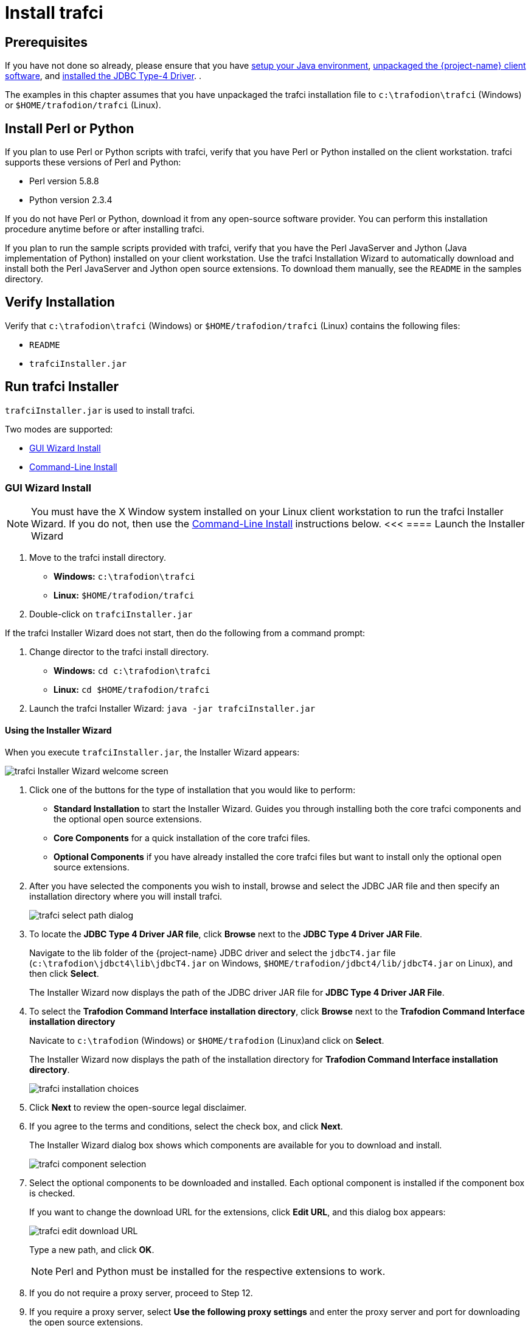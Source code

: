 ////
/**
 *@@@ START COPYRIGHT @@@
 * Licensed to the Apache Software Foundation (ASF) under one
 * or more contributor license agreements.  See the NOTICE file
 * distributed with this work for additional information
 * regarding copyright ownership.  The ASF licenses this file
 * to you under the Apache License, Version 2.0 (the
 * "License"); you may not use this file except in compliance
 * with the License.  You may obtain a copy of the License at
 *
 *     http://www.apache.org/licenses/LICENSE-2.0
 *
 * Unless required by applicable law or agreed to in writing, software
 * distributed under the License is distributed on an "AS IS" BASIS,
 * WITHOUT WARRANTIES OR CONDITIONS OF ANY KIND, either express or implied.
 * See the License for the specific language governing permissions and
 * limitations under the License.
 * @@@ END COPYRIGHT @@@
 */
////

[[trafci]]
= Install trafci

== Prerequisites

If you have not done so already, please ensure that you have <<java-setup, setup your Java environment>>,
<<download-software, unpackaged the {project-name} client software>>, and <<jdbct4, installed the JDBC Type-4 Driver>>.
.

The examples in this chapter assumes that you have unpackaged the trafci installation file 
to `c:\trafodion\trafci` (Windows) or `$HOME/trafodion/trafci` (Linux).

[[trafci_perl_python]]
== Install Perl or Python

If you plan to use Perl or Python scripts with trafci, verify that you have Perl or Python installed on the client workstation. trafci supports
these versions of Perl and Python:

* Perl version 5.8.8
* Python version 2.3.4

If you do not have Perl or Python, download it from any open-source software provider. You can perform this installation procedure anytime
before or after installing trafci.

If you plan to run the sample scripts provided with trafci, verify that you have the Perl JavaServer and Jython (Java implementation of Python)
installed on your client workstation. Use the trafci Installation Wizard to automatically download and install both the Perl JavaServer and
Jython open source extensions. To download them manually, see the `README` in the samples directory.

<<<
[[trafci-verify-install]]
== Verify Installation

Verify that `c:\trafodion\trafci` (Windows) or `$HOME/trafodion/trafci` (Linux) contains the following files:

* `README`
* `trafciInstaller.jar`

[[trafci-run-installer]]
== Run trafci Installer

`trafciInstaller.jar` is used to install trafci.

Two modes are supported:

* <<trafci-wizard-install, GUI Wizard Install>>
* <<trafci-cmd-install, Command-Line Install>>

[[trafci-wizard-install]]
=== GUI Wizard Install

NOTE: You must have the X Window system installed on your Linux client workstation to run the trafci Installer Wizard.
If you do not, then use the <<trafci-cmd-install, Command-Line Install>> instructions below.
<<<
==== Launch the Installer Wizard

. Move to the trafci install directory.
** *Windows:* `c:\trafodion\trafci`
** *Linux:* `$HOME/trafodion/trafci`
. Double-click on `trafciInstaller.jar`

If the trafci Installer Wizard does not start, then do the following from a command prompt:

. Change director to the trafci install directory.
** *Windows:* `cd c:\trafodion\trafci`
** *Linux:* `cd $HOME/trafodion/trafci`
. Launch the trafci Installer Wizard: `java -jar trafciInstaller.jar`

[[trafci-using-wizard]]
==== Using the Installer Wizard

When you execute `trafciInstaller.jar`, the Installer Wizard appears:

image:{images}/InstallerWizardWelcome.jpg[trafci Installer Wizard welcome screen]

1.  Click one of the buttons for the type of installation that you would like to perform:
* *Standard Installation* to start the Installer Wizard. Guides you through installing both the core trafci components and the optional open
source extensions.
* *Core Components* for a quick installation of the core trafci files.
* *Optional Components* if you have already installed the core trafci files but want to install only the optional open source extensions.

2.  After you have selected the components you wish to install, browse and select the JDBC JAR file and then specify an installation directory
where you will install trafci.
+
image:{images}/InstallerWizardPaths.jpg[trafci select path dialog]

3.  To locate the *JDBC Type 4 Driver JAR file*, click *Browse* next to the *JDBC Type 4 Driver JAR File*.
+
Navigate to the lib folder of the {project-name} JDBC driver and select the `jdbcT4.jar` file
(`c:\trafodion\jdbct4\lib\jdbcT4.jar` on Windows, `$HOME/trafodion/jdbct4/lib/jdbcT4.jar` on Linux), and then click *Select*.
+
The Installer Wizard now displays the path of the JDBC driver JAR file for *JDBC Type 4 Driver JAR File*.

4. To select the *Trafodion Command Interface installation directory*, click *Browse* next to the *Trafodion Command Interface installation directory*   
+
Navicate to `c:\trafodion` (Windows) or `$HOME/trafodion` (Linux)and click on *Select*.
+
The Installer Wizard now displays the path of the installation directory for *Trafodion Command Interface installation directory*.
+
image:{images}/trafci_Installation_Choices.jpg[trafci installation choices]

5.  Click *Next* to review the open-source legal disclaimer.
6.  If you agree to the terms and conditions, select the check box, and click *Next*.
+
The Installer Wizard dialog box shows which components are available for you to download and install.
+
image:{images}/OptionalComponents.jpg[trafci component selection]

7.  Select the optional components to be downloaded and installed. Each optional component is installed if the component box is checked.
+
If you want to change the download URL for the extensions, click *Edit URL*, and this dialog box appears:
+
image:{images}/PerlJavaServerURL.jpg[trafci edit download URL]
+
Type a new path, and click *OK*.
+
NOTE: Perl and Python must be installed for the respective extensions to work.

8.  If you do not require a proxy server, proceed to Step 12.
9.  If you require a proxy server, select *Use the following proxy settings* and enter the proxy server and port for downloading the open
source extensions.
+
image:{images}/ProxySettings.jpg[trafci proxy settings]

10.  Click *Detect Proxy Server(s)* to try to auto-detect your proxy settings. If trafci detects one or more proxy servers, it displays
them in a drop-down menu next to the *Detect Proxy Server(s)* button.
11.  Click *Install* to start the installation.

12.  After the core trafci files are installed, the *Installation Status* dialog box appears indicating how many files were extracted to the
installation directory:
+
image:{images}/Extracted_Files.jpg[height=600,width=600,alt="trafci extracted files"]
+
Click *OK* to continue the installation.

13.  If you chose to install the optional components, the installer attempts to download and install them. The progress bar indicates the
download progress of each file. In addition, an installation log provides details about the status of the download and installation of
the components.
+
image:{images}/InstallComplete.jpg[trafci installation complete]

14.  After all trafci files are installed, the Installer Wizard completes.
15.  Click *Exit*.

<<<
[[trafci-cmd-install]]
=== Command-Line Installation Steps

1.  At a command prompt, change to the directory where you extracted the contents of the distribution (.zip) file:
+
*Windows*
+
```
c:\> cd c:\trafodion\trafci
c:\trafodion\trafci> dir
README  trafciInstaller.jar
```
+
*Linux*
+
```
$ cd $HOME/trafodion/trafci
$ ls
README  trafciInstaller.jar
```

2.  Before launching the command-line installer, see the command options below:
+
```
java -jar trafciInstaller.jar -help
Usage: java -jar <installer jar> [ -help] | <-cm|-silent>
   [-jdbcFile <jdbc filename>] [-installDir <install dir>] ]
```
+
The `-silent` option installs the client without prompting you for options.
+
*Windows*
+
```
java -jar trafciInstaller.jar -silent -jdbcFile "C:\trafodion\jdbct4\lib\jdbcT4.jar" -installDir C:\trafodion\trafci
```
+
*Linux*
+
```
java -jar trafciInstaller.jar -silent -jdbcFile "$HOME/jdbct4/lib/jdbcT4.jar" -installDir $HOME/trafodion/trafci
```
+
_-jdbcFile_ and _-installDir_ are optional parameters. If you do not specify those parameters, you will be prompted to enter them during
installation.
+
<<<
3.  Launch the command-line installer by entering this command:
+
```
java -jar trafciInstaller.jar -cm
```
+
The command-line installer starts and prompts you to enter the type of installation:
+
*Windows*
+
```
c:\> cd c:\trafodion\trafci 
c:\trafodion\trafci> java -jar trafciInstaller.jar -cm
********************************************************************
****                                                              **
**** Welcome to Trafodion Command Interface Installer             **
****                                                              **
**** NOTE: The installer requires a the JDBC Type 4               **
****       Driver to be installed a on your workstation.          **
********************************************************************
Type Y for a standard installation, or N for optional components only.

Standard Installation [Y]:
```
+
*Linux*
+
```
$ cd $HOME/trafodion/trafci 
$ java -jar trafciInstaller.jar -cm
********************************************************************
****                                                              **
**** Welcome to Trafodion Command Interface Installer             **
****                                                              **
**** NOTE: The installer requires a the JDBC Type 4               **
****       Driver to be installed a on your workstation.          **
********************************************************************
Type Y for a standard installation, or N for optional components only.

Standard Installation [Y]:
```
+
* For a standard installation, type *Y* and press *Enter*.
* To install the optional components only, type *N*, press *Enter*, and proceed to Step 7.
+
NOTE: All items in square brackets are default values. Press Enter to accept the default value.
+
<<<
4.  Enter the full directory path and file name of the JDBC driver JAR file, `jdbcT4.jar`, which is located in the JDBC driver lib directory:
+
```
JDBC Type 4 Driver JAR File
--------------------------------
Enter the location and file name:
```
+
* *Windows*: `c:\trafodion\jdbct4\lib\jdbcT4.jar`
* *Linux*: `/opt/user/trafodion/lib/jdbcT4.jar`
+
NOTE: Don't use environmental variables on Linux (such as `$HOME`). Instead, specify the full path to the
`jdbcT4.jar` file.

5.  Enter an existing directory where you would like to install trafci:
+
```
Trafodion Command Interface
--------------------------------
Enter the installation directory:
```
+
* *Windows*: `c:\trafodion\trafci`
* *Linux*: `/opt/user/trafodion/trafci`
+
The installation status appears, indicating how many files are installed in the installation directory:
+
```
Extracted 18 files from the
/opt/user/trafodion/trafci/trafciInstaller.jar archive into the
/opt/user/trafodion/trafci directory.
Core TRAFCI files installed.
Do you want to install the optional components? [Y]:
```
+
NOTE: Don't use environmental variables on Linux (such as `$HOME`). Instead, specify the full path to the
`jdbcT4.jar` file.

6.  If you do not wish to download and install the optional components, type *N* at the prompt and press Enter, and your installation
is complete. Otherwise, type *Y*, press *Enter*, and proceed through the remainder of the installation.
+
<<<

7.  Type *Y* and press *Enter* if you agree to the terms. If you are doing an optional install only, you are prompted to enter a valid trafci
installation directory:
+
```
Do you agree to these terms? (Y or N): Y

Enter your installation directory:
```

8.  If you do not require a proxy server, type *N*, press *Enter*, and proceed to Step 10. Otherwise, type *Y*, press *Enter*,
and proceed to Step 9.
+
```
Use a proxy server? [N]:
```

9.  When prompted to auto-detect proxy servers, type *Y* and press *Enter* to direct trafci to detect your proxy settings.
If trafci finds proxy servers, it displays them. If you type *N* and press *Enter*, trafci prompts you to enter the proxy server and port:
+
```
Use a proxy server? [Y]: Y
Attempt to auto-detect proxy server(s)? [Y]: N
Enter the proxy server (do not include the port): myproxyserver.com
Enter the proxy port: 8080
```

10.  You are prompted to select which optional components you wish to download and install. You can also change the download URL.
+
```
Install Perl JavaServer extensions? [Y]: Y

Perl JavaServer requires 3 files: Java.pm, JavaArray.pm, and JavaServer.jar
http://search.cpan.org/src/METZZO/Java-4.7/[URL of the folder which contains these files [http://search.cpan.org/src/METZZO/Java-4.7/]:]

Install Perl XML SAX Module? [Y]: Y

Perl SAX XML Module URL (PerlSAX.pm)

Install Jython, a Java implementation of Python? [Y]: Y

Jython URL (jython_installer-2.2.jar)
```
+
<<<
11.  The setup proceeds to download and install the optional open-source components. As each component is retrieved, dots (.) are printed to
indicate the progress of the download.
+
```
Downloading Perl JavaServer [1 of 3] - Java.pm
......................... 100%
Downloading Perl JavaServer [2 of 3] - JavaArray.pm1
......................... 100%
Downloading Perl JavaServer [3 of 3] - JavaServer.jar
......................... 100%
Successfully added settings.pl
Downloading Perl XML SAX Module [1 of 1] - PerlSAX.pm
......................... 100%
Downloading Jython [1 of 1] - jython_installer-2.2.jar
......................... 100%
Successfully Installed Jython. Successfully added settings.py
Trafodion Command Interface Installation Complete.
$
```

<<<
== Verify Installed Software Files

After downloading and running the installer file, verify that the trafci software files are installed in the correct locations.
`c:\trafodion\trafci` (Windows) or `$HOME/trafodion/trafci` (Linux).

[cols="15%,20%,65%",options="header"]
|===
| Folder         | Files               | Description
| `bin`          | `trafci`            |
|                | `trafci.cmd`        | Windows launch file.
|                | `trafci.pl`         | Perl wrapper script. _trafci-perl.pl_ is renamed _trafci.pl_. To run this script, see the
{docs-url}/command_interface/index.html[_Trafodion Command Interface Guide_].
|                | `trafci.py`         | Python wrapper script. trafci-python.py is renamed as trafci.py. To run this script, see the
{docs-url}/command_interface/index.html[_Trafodion Command Interface Guide_].
|                | `trafci.sh`         | Linux launch file.
|                | `trafci-perl.pl`    | Perl wrapper script. This script has been modified to invoke trafci.pl. This script is retained for backward compatibility.
|                | `trafci-python.py`  | Python wrapper script. This script has been modified to invoke trafci.py. This script is retained for backward compatibility.
| `lib`          | `trafci.jar`        | Product JAR file.
| `lib/perl`     | `Session.pm`        | Product file.
| `lib/python`   | `Session.py`        | Product file.
| `samples`      | `README`            | Readme file that describes how to use the sample scripts.
|                | `arrayDML.pl`       | Sample Perl program that executes DML statements and returns results in an array format.
|                | `sample.pl`         | Sample Perl program that supports multiple sessions in one script. 
|                | `sample.sql`        | Sample SQL script.
|                | `sampleDDL.py`      | Sample Python file that uses Jython to execute DDL statements.
|                | `sampleDML.py`      | Sample Python file that uses Jython to execute DML statements.
|                | `sampleTables.pl`   | Sample Perl file that lists all tables and respective row counts. The file accepts a wild-card argument on the command line.
|                | `sampleTables.py`   | Sample Python file that lists all tables and respective row counts. The file accepts a wild-card argument on the command line.
|===

== Modify PATH variable

Modify the PATH variable:

* *Windows:* `c:\trafodion\trafci\bin\`
* *Linux:* `$HOME/trafodion/trafci/bin`

See <<howto-setup-path, Set Up Path Variable>> for further instructions.

<<<
== Test Launching trafci

NOTE: For information about setting up and using trafci, such as choosing the look and feel of the interface or presetting launch parameters, see the
{docs-url}/command_interface/index.html[Trafodion Command Interface Guide].

=== Windows Example

On Windows, do the following:

1. Go to the directory where you installed trafci. For example, `c:\trafodion\trafci`
2. Go to the `bin` directory
3. Invoke the `trafci.cmd` file.
4. Answer prompts.

```
cd "c:\trafodion\trafci\bin"
trafci.cmd
<screen is cleared>

Welcome to Apache Trafodion Command Interface
Copyright (c) 2015 Apache Software Foundation

Host Name/IP Address: trafodion.host.com:23400
User Name: usr
Password:


Connected to Trafodion

SQL> show schemas ;

SCHEMA NAMES
--------------------------------------------------------------------------------
SEABASE   _MD_      _REPOS_   _LIBMGR_

SQL>
```

<<<
=== Linux Example

On Linux, do the following:

1. Go to the directory where you installed trafci. For example, `$HOME/trafodion/trafci`
2. Go to the `bin` directory
3. Invoke the `trafci.sh` file.
4. Answer prompts.

```
$ cd $HOME/trafodion/trafci/bin
$ . ./trafci.sh -h trafodion.home.com:23400 -u usr -p pwd

Welcome to Apache Trafodion Command Interface
Copyright (c) 2015 Apache Software Foundation

Connected to Trafodion

SQL>show schemas;

SCHEMA NAMES
--------------------------------------------------------------------------------
SEABASE   _MD_      _REPOS_   _LIBMGR_

SQL>
```

<<<
[[trafci-uninstall]]
== Uninstall trafci

If you used the executable JAR file, `trafciInstaller.jar`, to install trafci, delete the entire
folder/directory when you installed trafci.

* On Windows:
+
```
rmdir /s /q <trafci-installation-directory>
```
+
*Example*
+
```
rmdir /s /q c:\trafodion\trafci
```

* On Linux:
+
```
rm -rf <jdbc-installation-directory>
```
+
*Example*
+
```
rm -rf $HOME/trafodion/trafci
```

NOTE: Remember to remove the trafci reference in the PATH variable.





